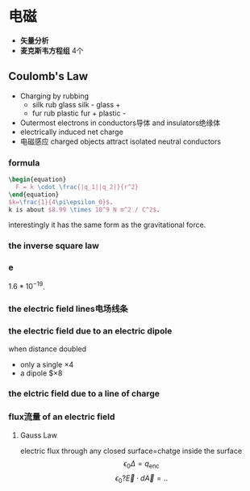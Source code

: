 #+COMMENT: 电磁部分

* 电磁
- *矢量分析*
- *麦克斯韦方程组*
  4个
** Coulomb's Law
- Charging by rubbing
  + silk rub glass
    silk -
    glass +
  + fur rub plastic
    fur +
    plastic -
- Outermost electrons in conductors导体 and insulators绝缘体
- electrically induced net charge
- 电磁感应
  charged objects attract isolated neutral conductors
*** formula
#+begin_src latex
  \begin{equation}
    F = k \cdot \frac{|q_1||q_2|}{r^2}
  \end{equation}
  $k=\frac{1}{4\pi\epsilon_0}$.
  k is about $8.99 \times 10^9 N m^2 / C^2$.
#+end_src
interestingly it has the same form as the gravitational force.
*** the inverse square law
*** e
$1.6*10^{-19}$.
*** the electric field lines电场线条
*** the electric field due to an electric dipole
when distance doubled
- only a single
  $\times 4$
- a dipole
  $\times 8
*** the elctric field due to a line of charge
*** flux流量 of an electric field
**** Gauss Law
electric flux through any closed surface=chatge inside the surface
$$\epsilon_0 \Delta = q_{\text{enc}}$$
$$\epsilon_0 ? \vec{E} \cdot d\vec{A} = ..$$
